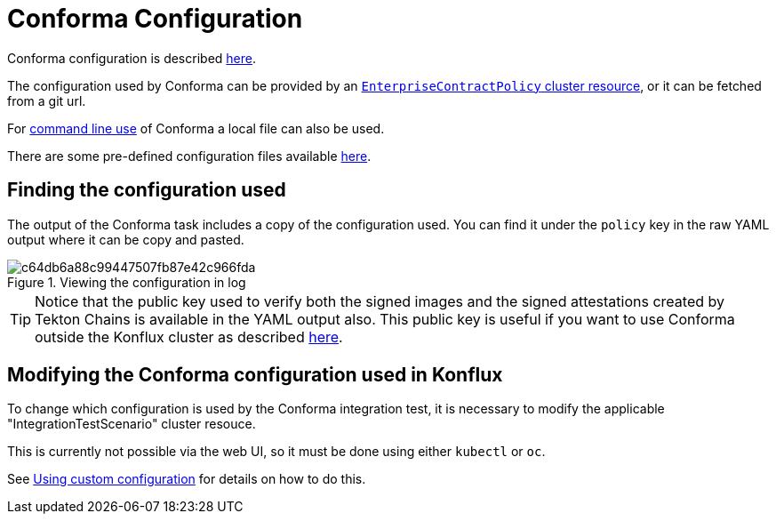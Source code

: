 
= Conforma Configuration

Conforma configuration is described xref:ecc:ROOT:index.adoc[here].

The configuration used by Conforma can be provided by an
xref:ecc:ROOT:reference.adoc[`EnterpriseContractPolicy` cluster resource], or
it can be fetched from a git url.

For xref:cli.adoc[command line use] of Conforma a local file can also be used.

There are some pre-defined configuration files available
link:https://github.com/conforma/config[here].

== Finding the configuration used

The output of the Conforma task includes a copy of the configuration
used. You can find it under the `policy` key in the raw YAML output where it
can be copy and pasted.

.Viewing the configuration in log
image::c64db6a88c99447507fb87e42c966fda.png[]

TIP: Notice that the public key used to verify both the signed images and the
signed attestations created by Tekton Chains is available in the YAML output
also. This public key is useful if you want to use Conforma outside the
Konflux cluster as described xref:cli.adoc[here].

== Modifying the Conforma configuration used in Konflux

To change which configuration is used by the Conforma integration
test, it is necessary to modify the applicable "IntegrationTestScenario"
cluster resouce.

This is currently not possible via the web UI, so it must be done using either
`kubectl` or `oc`.

See xref:custom-config.adoc[Using custom configuration] for details on how to do this.
